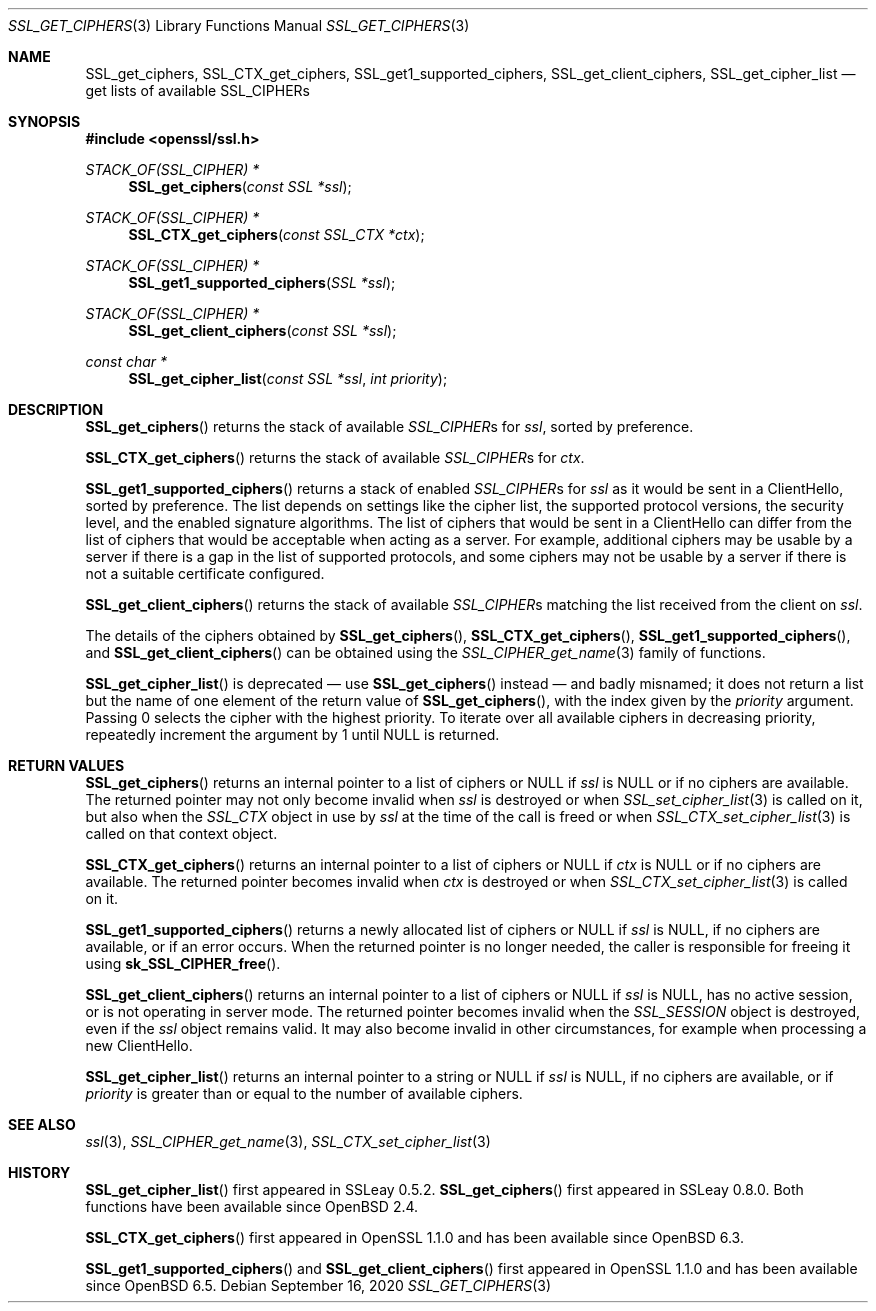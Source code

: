 .\" $OpenBSD: SSL_get_ciphers.3,v 1.10 2020/09/16 07:11:14 schwarze Exp $
.\" full merge up to: OpenSSL b97fdb57 Nov 11 09:33:09 2016 +0100
.\" selective merge up to: OpenSSL 83cf7abf May 29 13:07:08 2018 +0100
.\"
.\" This file is a derived work.
.\" The changes are covered by the following Copyright and license:
.\"
.\" Copyright (c) 2020 Ingo Schwarze <schwarze@openbsd.org>
.\"
.\" Permission to use, copy, modify, and distribute this software for any
.\" purpose with or without fee is hereby granted, provided that the above
.\" copyright notice and this permission notice appear in all copies.
.\"
.\" THE SOFTWARE IS PROVIDED "AS IS" AND THE AUTHOR DISCLAIMS ALL WARRANTIES
.\" WITH REGARD TO THIS SOFTWARE INCLUDING ALL IMPLIED WARRANTIES OF
.\" MERCHANTABILITY AND FITNESS. IN NO EVENT SHALL THE AUTHOR BE LIABLE FOR
.\" ANY SPECIAL, DIRECT, INDIRECT, OR CONSEQUENTIAL DAMAGES OR ANY DAMAGES
.\" WHATSOEVER RESULTING FROM LOSS OF USE, DATA OR PROFITS, WHETHER IN AN
.\" ACTION OF CONTRACT, NEGLIGENCE OR OTHER TORTIOUS ACTION, ARISING OUT OF
.\" OR IN CONNECTION WITH THE USE OR PERFORMANCE OF THIS SOFTWARE.
.\"
.\" The original file was written by Lutz Jaenicke <jaenicke@openssl.org>,
.\" Nick Mathewson <nickm@torproject.org>, Kurt Roeckx <kurt@roeckx.be>,
.\" Kazuki Yamaguchi <k@rhe.jp>, and Benjamin Kaduk <bkaduk@akamai.com>.
.\" Copyright (c) 2000, 2005, 2015, 2016, 2017 The OpenSSL Project.
.\" All rights reserved.
.\"
.\" Redistribution and use in source and binary forms, with or without
.\" modification, are permitted provided that the following conditions
.\" are met:
.\"
.\" 1. Redistributions of source code must retain the above copyright
.\"    notice, this list of conditions and the following disclaimer.
.\"
.\" 2. Redistributions in binary form must reproduce the above copyright
.\"    notice, this list of conditions and the following disclaimer in
.\"    the documentation and/or other materials provided with the
.\"    distribution.
.\"
.\" 3. All advertising materials mentioning features or use of this
.\"    software must display the following acknowledgment:
.\"    "This product includes software developed by the OpenSSL Project
.\"    for use in the OpenSSL Toolkit. (http://www.openssl.org/)"
.\"
.\" 4. The names "OpenSSL Toolkit" and "OpenSSL Project" must not be used to
.\"    endorse or promote products derived from this software without
.\"    prior written permission. For written permission, please contact
.\"    openssl-core@openssl.org.
.\"
.\" 5. Products derived from this software may not be called "OpenSSL"
.\"    nor may "OpenSSL" appear in their names without prior written
.\"    permission of the OpenSSL Project.
.\"
.\" 6. Redistributions of any form whatsoever must retain the following
.\"    acknowledgment:
.\"    "This product includes software developed by the OpenSSL Project
.\"    for use in the OpenSSL Toolkit (http://www.openssl.org/)"
.\"
.\" THIS SOFTWARE IS PROVIDED BY THE OpenSSL PROJECT ``AS IS'' AND ANY
.\" EXPRESSED OR IMPLIED WARRANTIES, INCLUDING, BUT NOT LIMITED TO, THE
.\" IMPLIED WARRANTIES OF MERCHANTABILITY AND FITNESS FOR A PARTICULAR
.\" PURPOSE ARE DISCLAIMED.  IN NO EVENT SHALL THE OpenSSL PROJECT OR
.\" ITS CONTRIBUTORS BE LIABLE FOR ANY DIRECT, INDIRECT, INCIDENTAL,
.\" SPECIAL, EXEMPLARY, OR CONSEQUENTIAL DAMAGES (INCLUDING, BUT
.\" NOT LIMITED TO, PROCUREMENT OF SUBSTITUTE GOODS OR SERVICES;
.\" LOSS OF USE, DATA, OR PROFITS; OR BUSINESS INTERRUPTION)
.\" HOWEVER CAUSED AND ON ANY THEORY OF LIABILITY, WHETHER IN CONTRACT,
.\" STRICT LIABILITY, OR TORT (INCLUDING NEGLIGENCE OR OTHERWISE)
.\" ARISING IN ANY WAY OUT OF THE USE OF THIS SOFTWARE, EVEN IF ADVISED
.\" OF THE POSSIBILITY OF SUCH DAMAGE.
.\"
.Dd $Mdocdate: September 16 2020 $
.Dt SSL_GET_CIPHERS 3
.Os
.Sh NAME
.Nm SSL_get_ciphers ,
.Nm SSL_CTX_get_ciphers ,
.Nm SSL_get1_supported_ciphers ,
.Nm SSL_get_client_ciphers ,
.Nm SSL_get_cipher_list
.Nd get lists of available SSL_CIPHERs
.Sh SYNOPSIS
.In openssl/ssl.h
.Ft STACK_OF(SSL_CIPHER) *
.Fn SSL_get_ciphers "const SSL *ssl"
.Ft STACK_OF(SSL_CIPHER) *
.Fn SSL_CTX_get_ciphers "const SSL_CTX *ctx"
.Ft STACK_OF(SSL_CIPHER) *
.Fn SSL_get1_supported_ciphers "SSL *ssl"
.Ft STACK_OF(SSL_CIPHER) *
.Fn SSL_get_client_ciphers "const SSL *ssl"
.Ft const char *
.Fn SSL_get_cipher_list "const SSL *ssl" "int priority"
.Sh DESCRIPTION
.Fn SSL_get_ciphers
returns the stack of available
.Vt SSL_CIPHER Ns s
for
.Fa ssl ,
sorted by preference.
.Pp
.Fn SSL_CTX_get_ciphers
returns the stack of available
.Vt SSL_CIPHER Ns s
for
.Fa ctx .
.Pp
.Fn SSL_get1_supported_ciphers
returns a stack of enabled
.Vt SSL_CIPHER Ns s
for
.Fa ssl
as it would be sent in a ClientHello, sorted by preference.
The list depends on settings like the cipher list, the supported
protocol versions, the security level, and the enabled signature
algorithms.
The list of ciphers that would be sent in a ClientHello can differ
from the list of ciphers that would be acceptable when acting as a
server.
For example,
additional ciphers may be usable by a server if there is a gap in the
list of supported protocols, and some ciphers may not be usable by a
server if there is not a suitable certificate configured.
.Pp
.Fn SSL_get_client_ciphers
returns the stack of available
.Vt SSL_CIPHER Ns s
matching the list received from the client on
.Fa ssl .
.Pp
The details of the ciphers obtained by
.Fn SSL_get_ciphers ,
.Fn SSL_CTX_get_ciphers ,
.Fn SSL_get1_supported_ciphers ,
and
.Fn SSL_get_client_ciphers
can be obtained using the
.Xr SSL_CIPHER_get_name 3
family of functions.
.Pp
.Fn SSL_get_cipher_list
is deprecated \(em use
.Fn SSL_get_ciphers
instead \(em and badly misnamed; it does not return a list
but the name of one element of the return value of
.Fn SSL_get_ciphers ,
with the index given by the
.Fa priority
argument.
Passing 0 selects the cipher with the highest priority.
To iterate over all available ciphers in decreasing priority,
repeatedly increment the argument by 1 until
.Dv NULL
is returned.
.Sh RETURN VALUES
.Fn SSL_get_ciphers
returns an internal pointer to a list of ciphers or
.Dv NULL
if
.Fa ssl
is
.Dv NULL
or if no ciphers are available.
The returned pointer may not only become invalid when
.Fa ssl
is destroyed or when
.Xr SSL_set_cipher_list 3
is called on it, but also when the
.Vt SSL_CTX
object in use by
.Fa ssl
at the time of the call is freed or when
.Xr SSL_CTX_set_cipher_list 3
is called on that context object.
.Pp
.Fn SSL_CTX_get_ciphers
returns an internal pointer to a list of ciphers or
.Dv NULL
if
.Fa ctx
is
.Dv NULL
or if no ciphers are available.
The returned pointer becomes invalid when
.Fa ctx
is destroyed or when
.Xr SSL_CTX_set_cipher_list 3
is called on it.
.Pp
.Fn SSL_get1_supported_ciphers
returns a newly allocated list of ciphers or
.Dv NULL
if
.Fa ssl
is
.Dv NULL ,
if no ciphers are available, or if an error occurs.
When the returned pointer is no longer needed, the caller is
responsible for freeing it using
.Fn sk_SSL_CIPHER_free .
.Pp
.Fn SSL_get_client_ciphers
returns an internal pointer to a list of ciphers or
.Dv NULL
if
.Fa ssl
is
.Dv NULL ,
has no active session,
or is not operating in server mode.
The returned pointer becomes invalid when the
.Vt SSL_SESSION
object is destroyed, even if the
.Fa ssl
object remains valid.
It may also become invalid in other circumstances,
for example when processing a new ClientHello.
.Pp
.Fn SSL_get_cipher_list
returns an internal pointer to a string or
.Dv NULL
if
.Fa ssl
is
.Dv NULL ,
if no ciphers are available, or if
.Fa priority
is greater than or equal to the number of available ciphers.
.Sh SEE ALSO
.Xr ssl 3 ,
.Xr SSL_CIPHER_get_name 3 ,
.Xr SSL_CTX_set_cipher_list 3
.Sh HISTORY
.Fn SSL_get_cipher_list
first appeared in SSLeay 0.5.2.
.Fn SSL_get_ciphers
first appeared in SSLeay 0.8.0.
Both functions have been available since
.Ox 2.4 .
.Pp
.Fn SSL_CTX_get_ciphers
first appeared in OpenSSL 1.1.0 and has been available since
.Ox 6.3 .
.Pp
.Fn SSL_get1_supported_ciphers
and
.Fn SSL_get_client_ciphers
first appeared in OpenSSL 1.1.0 and has been available since
.Ox 6.5 .
